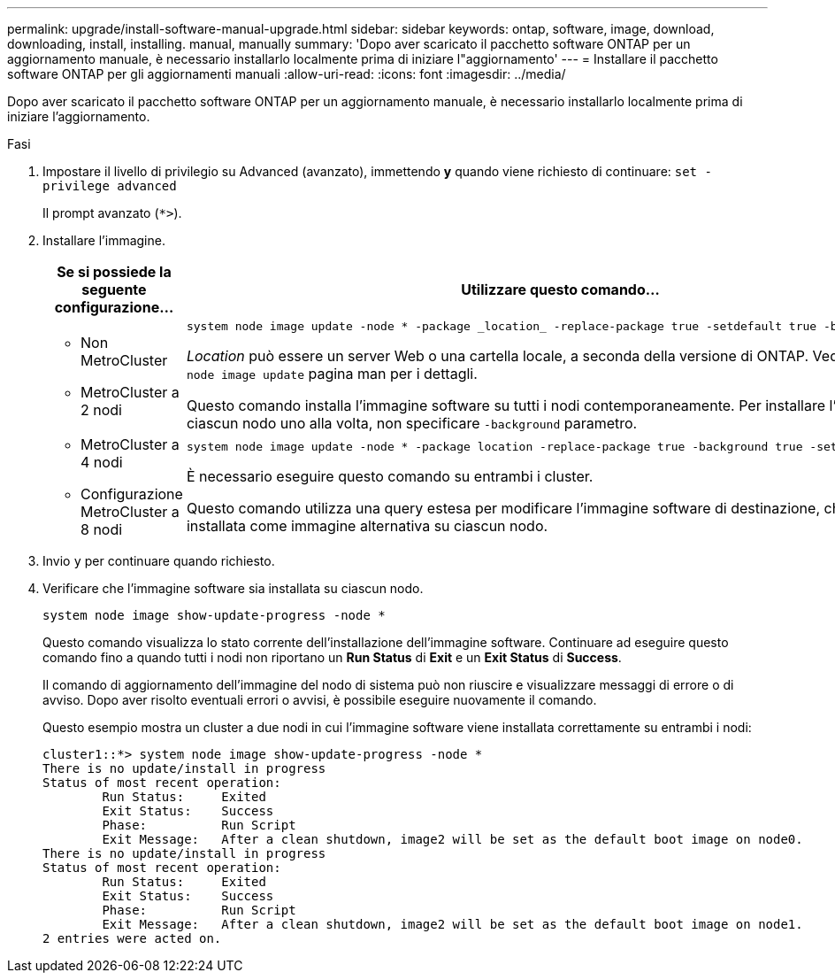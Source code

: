 ---
permalink: upgrade/install-software-manual-upgrade.html 
sidebar: sidebar 
keywords: ontap, software, image, download, downloading, install, installing. manual, manually 
summary: 'Dopo aver scaricato il pacchetto software ONTAP per un aggiornamento manuale, è necessario installarlo localmente prima di iniziare l"aggiornamento' 
---
= Installare il pacchetto software ONTAP per gli aggiornamenti manuali
:allow-uri-read: 
:icons: font
:imagesdir: ../media/


[role="lead"]
Dopo aver scaricato il pacchetto software ONTAP per un aggiornamento manuale, è necessario installarlo localmente prima di iniziare l'aggiornamento.

.Fasi
. Impostare il livello di privilegio su Advanced (avanzato), immettendo *y* quando viene richiesto di continuare: `set -privilege advanced`
+
Il prompt avanzato (`*>`).

. Installare l'immagine.
+
[cols="2"]
|===
| Se si possiede la seguente configurazione... | Utilizzare questo comando... 


 a| 
** Non MetroCluster
** MetroCluster a 2 nodi

 a| 
[source, cli]
----
system node image update -node * -package _location_ -replace-package true -setdefault true -background true
----
_Location_ può essere un server Web o una cartella locale, a seconda della versione di ONTAP. Vedere `system node image update` pagina man per i dettagli.

Questo comando installa l'immagine software su tutti i nodi contemporaneamente. Per installare l'immagine su ciascun nodo uno alla volta, non specificare `-background` parametro.



 a| 
** MetroCluster a 4 nodi
** Configurazione MetroCluster a 8 nodi

 a| 
[source, cli]
----
system node image update -node * -package location -replace-package true -background true -setdefault false
----
È necessario eseguire questo comando su entrambi i cluster.

Questo comando utilizza una query estesa per modificare l'immagine software di destinazione, che viene installata come immagine alternativa su ciascun nodo.

|===
. Invio `y` per continuare quando richiesto.
. Verificare che l'immagine software sia installata su ciascun nodo.
+
[source, cli]
----
system node image show-update-progress -node *
----
+
Questo comando visualizza lo stato corrente dell'installazione dell'immagine software. Continuare ad eseguire questo comando fino a quando tutti i nodi non riportano un *Run Status* di *Exit* e un *Exit Status* di *Success*.

+
Il comando di aggiornamento dell'immagine del nodo di sistema può non riuscire e visualizzare messaggi di errore o di avviso. Dopo aver risolto eventuali errori o avvisi, è possibile eseguire nuovamente il comando.

+
Questo esempio mostra un cluster a due nodi in cui l'immagine software viene installata correttamente su entrambi i nodi:

+
[listing]
----
cluster1::*> system node image show-update-progress -node *
There is no update/install in progress
Status of most recent operation:
        Run Status:     Exited
        Exit Status:    Success
        Phase:          Run Script
        Exit Message:   After a clean shutdown, image2 will be set as the default boot image on node0.
There is no update/install in progress
Status of most recent operation:
        Run Status:     Exited
        Exit Status:    Success
        Phase:          Run Script
        Exit Message:   After a clean shutdown, image2 will be set as the default boot image on node1.
2 entries were acted on.
----

